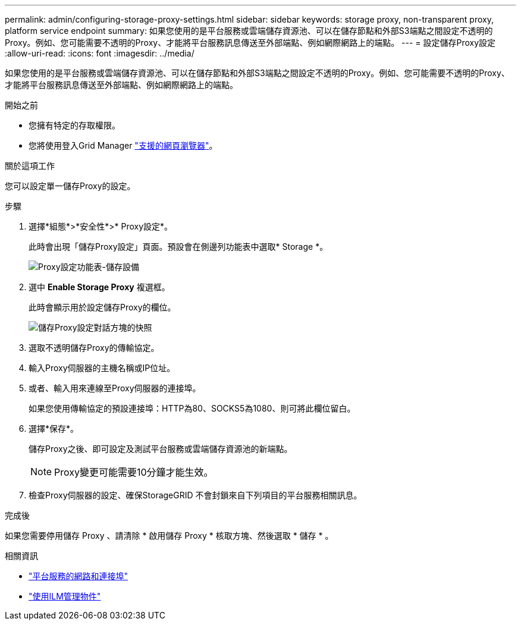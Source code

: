 ---
permalink: admin/configuring-storage-proxy-settings.html 
sidebar: sidebar 
keywords: storage proxy, non-transparent proxy, platform service endpoint 
summary: 如果您使用的是平台服務或雲端儲存資源池、可以在儲存節點和外部S3端點之間設定不透明的Proxy。例如、您可能需要不透明的Proxy、才能將平台服務訊息傳送至外部端點、例如網際網路上的端點。 
---
= 設定儲存Proxy設定
:allow-uri-read: 
:icons: font
:imagesdir: ../media/


[role="lead"]
如果您使用的是平台服務或雲端儲存資源池、可以在儲存節點和外部S3端點之間設定不透明的Proxy。例如、您可能需要不透明的Proxy、才能將平台服務訊息傳送至外部端點、例如網際網路上的端點。

.開始之前
* 您擁有特定的存取權限。
* 您將使用登入Grid Manager link:../admin/web-browser-requirements.html["支援的網頁瀏覽器"]。


.關於這項工作
您可以設定單一儲存Proxy的設定。

.步驟
. 選擇*組態*>*安全性*>* Proxy設定*。
+
此時會出現「儲存Proxy設定」頁面。預設會在側邊列功能表中選取* Storage *。

+
image::../media/proxy_settings_menu_storage.png[Proxy設定功能表-儲存設備]

. 選中 *Enable Storage Proxy* 複選框。
+
此時會顯示用於設定儲存Proxy的欄位。

+
image::../media/proxy_settings_storage.png[儲存Proxy設定對話方塊的快照]

. 選取不透明儲存Proxy的傳輸協定。
. 輸入Proxy伺服器的主機名稱或IP位址。
. 或者、輸入用來連線至Proxy伺服器的連接埠。
+
如果您使用傳輸協定的預設連接埠：HTTP為80、SOCKS5為1080、則可將此欄位留白。

. 選擇*保存*。
+
儲存Proxy之後、即可設定及測試平台服務或雲端儲存資源池的新端點。

+

NOTE: Proxy變更可能需要10分鐘才能生效。

. 檢查Proxy伺服器的設定、確保StorageGRID 不會封鎖來自下列項目的平台服務相關訊息。


.完成後
如果您需要停用儲存 Proxy 、請清除 * 啟用儲存 Proxy * 核取方塊、然後選取 * 儲存 * 。

.相關資訊
* link:networking-and-ports-for-platform-services.html["平台服務的網路和連接埠"]
* link:../ilm/index.html["使用ILM管理物件"]

